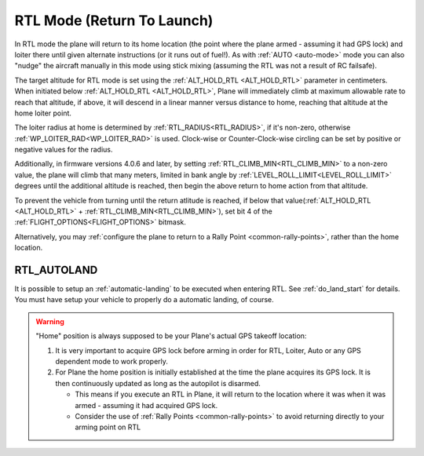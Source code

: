 .. _rtl-mode:

===========================
RTL Mode (Return To Launch)
===========================

In RTL mode the plane will return to its home location (the point where the
plane armed - assuming it had GPS lock) and loiter there until given
alternate instructions (or it runs out of fuel!). As with :ref:`AUTO <auto-mode>` mode
you can also "nudge" the aircraft manually in this mode using stick
mixing (assuming the RTL was not a result of RC failsafe).

The target altitude for RTL mode is set using the :ref:`ALT_HOLD_RTL <ALT_HOLD_RTL>` parameter in centimeters. When initiated below :ref:`ALT_HOLD_RTL <ALT_HOLD_RTL>`, Plane will immediately climb at maximum allowable rate to reach that altitude, if above, it will descend in a linear manner versus distance to home, reaching that altitude at the home loiter point.

The loiter radius at home is determined by :ref:`RTL_RADIUS<RTL_RADIUS>`, if it's non-zero, otherwise :ref:`WP_LOITER_RAD<WP_LOITER_RAD>` is used. Clock-wise or Counter-Clock-wise circling can be set by positive or negative values for the radius.

Additionally, in firmware versions 4.0.6 and later, by setting :ref:`RTL_CLIMB_MIN<RTL_CLIMB_MIN>` to a non-zero value, the plane will climb that many meters, limited in bank angle by :ref:`LEVEL_ROLL_LIMIT<LEVEL_ROLL_LIMIT>` degrees until the additional altitude is reached, then begin the above return to home action from that altitude.

To prevent the vehicle from turning until the return atlitude is reached, if below that value(:ref:`ALT_HOLD_RTL <ALT_HOLD_RTL>` + :ref:`RTL_CLIMB_MIN<RTL_CLIMB_MIN>`), set bit 4 of the :ref:`FLIGHT_OPTIONS<FLIGHT_OPTIONS>` bitmask.

Alternatively, you may :ref:`configure the plane to return to a Rally Point <common-rally-points>`, rather than the home location.

RTL_AUTOLAND
============

It is possible to setup an :ref:`automatic-landing` to be executed when entering RTL. See :ref:`do_land_start` for details. You must have setup your vehicle to properly do a automatic landing, of course.

.. warning::

   "Home" position is always supposed to be your Plane's actual
   GPS takeoff location:

   #. It is very important to acquire GPS lock before arming in order for
      RTL, Loiter, Auto or any GPS dependent mode to work properly.
   #. For Plane the home position is initially established at the time the
      plane acquires its GPS lock. It is then continuously updated as long as
      the autopilot is disarmed.

      - This means if you execute an RTL in Plane, it will return to the
	location where it was when it was armed - assuming it had
	acquired GPS lock.
      - Consider the use of :ref:`Rally Points <common-rally-points>` to
	avoid returning directly to your arming point on RTL
